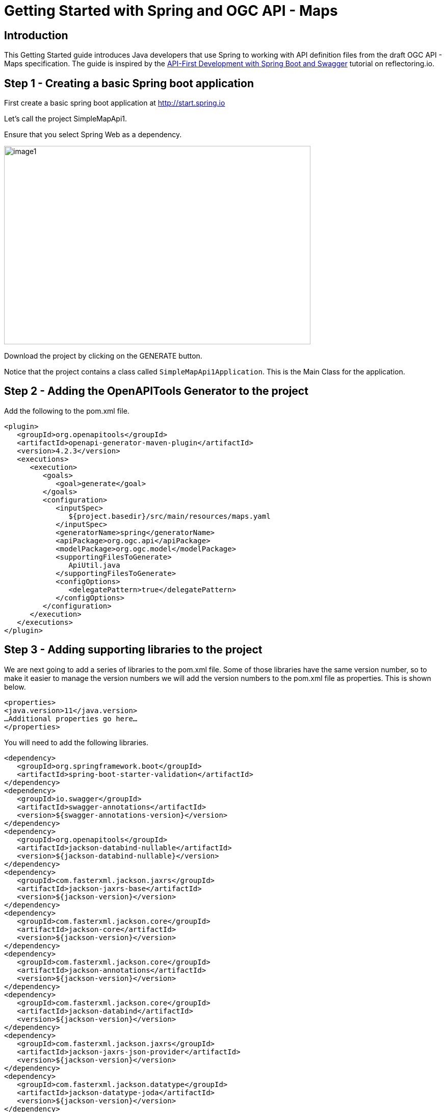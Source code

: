 = Getting Started with Spring and OGC API - Maps
:source-highlighter: pygments

== Introduction


This Getting Started guide introduces Java developers that use Spring to working with API definition files from the draft OGC API - Maps specification. The guide is inspired by the https://reflectoring.io/spring-boot-openapi/[API-First Development with Spring Boot and Swagger] tutorial on reflectoring.io.

[[step1]]
== Step 1 - Creating a basic Spring boot application

First create a basic spring boot application at http://start.spring.io

Let's call the project SimpleMapApi1.

Ensure that you select Spring Web as a dependency.

image::images/image1.png[width=601,height=389]

Download the project by clicking on the GENERATE button.

Notice that the project contains a class called `SimpleMapApi1Application`. This is the Main Class for the application.

[[step2]]
== Step 2 - Adding the OpenAPITools Generator to the project

Add the following to the pom.xml file.

[source,xml]
----
<plugin>
   <groupId>org.openapitools</groupId>
   <artifactId>openapi-generator-maven-plugin</artifactId>
   <version>4.2.3</version>
   <executions>
      <execution>
         <goals>
            <goal>generate</goal>
         </goals>
         <configuration>
            <inputSpec>
               ${project.basedir}/src/main/resources/maps.yaml
            </inputSpec>
            <generatorName>spring</generatorName>
            <apiPackage>org.ogc.api</apiPackage>
            <modelPackage>org.ogc.model</modelPackage>
            <supportingFilesToGenerate>
               ApiUtil.java
            </supportingFilesToGenerate>
            <configOptions>
               <delegatePattern>true</delegatePattern>
            </configOptions>
         </configuration>
      </execution>
   </executions>
</plugin>

----


[[step3]]
== Step 3 - Adding supporting libraries to the project

We are next going to add a series of libraries to the pom.xml file. Some
of those libraries have the same version number, so to make it easier to
manage the version numbers we will add the version numbers to the
pom.xml file as properties. This is shown below.

[source,xml]
----
<properties>
<java.version>11</java.version>
…Additional properties go here…
</properties>
----

You will need to add the following libraries.

[source,xml]
----
<dependency>
   <groupId>org.springframework.boot</groupId>
   <artifactId>spring-boot-starter-validation</artifactId>
</dependency>
<dependency>
   <groupId>io.swagger</groupId>
   <artifactId>swagger-annotations</artifactId>
   <version>${swagger-annotations-version}</version>
</dependency>
<dependency>
   <groupId>org.openapitools</groupId>
   <artifactId>jackson-databind-nullable</artifactId>
   <version>${jackson-databind-nullable}</version>
</dependency>
<dependency>
   <groupId>com.fasterxml.jackson.jaxrs</groupId>
   <artifactId>jackson-jaxrs-base</artifactId>
   <version>${jackson-version}</version>
</dependency>
<dependency>
   <groupId>com.fasterxml.jackson.core</groupId>
   <artifactId>jackson-core</artifactId>
   <version>${jackson-version}</version>
</dependency>
<dependency>
   <groupId>com.fasterxml.jackson.core</groupId>
   <artifactId>jackson-annotations</artifactId>
   <version>${jackson-version}</version>
</dependency>
<dependency>
   <groupId>com.fasterxml.jackson.core</groupId>
   <artifactId>jackson-databind</artifactId>
   <version>${jackson-version}</version>
</dependency>
<dependency>
   <groupId>com.fasterxml.jackson.jaxrs</groupId>
   <artifactId>jackson-jaxrs-json-provider</artifactId>
   <version>${jackson-version}</version>
</dependency>
<dependency>
   <groupId>com.fasterxml.jackson.datatype</groupId>
   <artifactId>jackson-datatype-joda</artifactId>
   <version>${jackson-version}</version>
</dependency>
----

So the properties should look as follows.

[source,xml]
----
<properties>
   <java.version>11</java.version>
   <swagger-annotations-version>1.5.22</swagger-annotations-version>
   <jackson-version>2.10.2</jackson-version>
   <jackson-databind-nullable>0.2.1</jackson-databind-nullable>
</properties>
----


[[step4]]
== Step 4 - Building

Now compile the OpenAPI definition by running the command:

`$ mvn clean package`

This will generate a stub of the API. Due to a current limitation of
OpenAPITools Generator (see
https://github.com/OpenAPITools/openapi-generator/issues/5381) the
compilation fails to handle elements defined as ‘oneOf’ options. So, you
will see a compilation such as shown below.

image::images/image2.png[width=447,height=314]

As a workaround, create a class called OneOfstringinteger in the
org.ogc.model package.

image::images/image3.png[width=601,height=319]

Now re-compile the OpenAPI definition by running the command:

`$ mvn clean package`

If successful, you should arrive at a `BUILD SUCCESS` message.

image::images/image4.png[width=461,height=309]

[[step5]]
== Step 5 - Creating the Controller

At this point, you now have the API and model stub that you will need to
implement an interface that conforms to OGC API – Maps.

In the ‘target’ folder you will find a folder called ‘generated-sources’
that includes stubs for the API controllers and model.

image::images/image5.png[width=311,height=608]

The classes `CollectionsApi`, `ConformanceApi`, `DefaultApi`, and `MapApi`
contain the request mappings for each path specified in the OpenAPI
definition. These API stubs also have associated Controller classes
namely `CollectionsApiController`, `ConformanceApiController`,
`DefaultApiController`, and `MapApiController`.

So we next override the methods provided by the API classes
generated by the OpenAPITools Generator. Overriding these methods
enables us to add business logic to those methods.

So we create a class called `SimpleMapApi1Controller` to sit alongside the
`SimpleMapApi1Application` that was created by the initializr on
start.sprint.io in <<step1>>.

image::images/image6.png[width=362,height=306]

Next copy the stub of the `DefaultApi.getLandingPage` method into the
`SimpleMapApi1Controller` class. Then insert the following code inside the `SimpleMapApi1Controller.getLandingPage` method.


[source,java,linenums]
----


    LandingPage lp = new LandingPage();
    lp.setTitle("OGC API - Maps tutorial");
    lp.setDescription("An example of an implementation of OGC API - Maps using Spring.io");

    lp.addLinksItem(createLink("this document","self", "application/json",endpoint+"?f=json"));
    lp.addLinksItem(createLink("OGC API conformance classes implemented by this server","conformance","application/json",endpoint+"/conformance"));
    lp.addLinksItem(createLink("Access the data","data","application/json",endpoint+"/collections"));

    HttpHeaders headers = new HttpHeaders();
    headers.add("Content-Type", "application/json");
    ResponseEntity<LandingPage> re = new ResponseEntity<LandingPage>(lp, headers, HttpStatus.OK);
    return re;


----

Follow a similar approach of overriding the API methods generated by the OpenAPITools Generator. For example, for the conformance declaration you could use the following.

[source,java]
----

ConfClasses cc = new ConfClasses();
try {

    cc.addConformsToItem(new URI("http://www.opengis.net/spec/ogcapi-common-1/1.0/conf/core"));
    cc.addConformsToItem(new URI("http://www.opengis.net/spec/ogcapi-common-1/1.0/conf/collections"));
    cc.addConformsToItem(new URI("http://www.opengis.net/spec/ogcapi-maps-1/1.0/conf/core"));
    cc.addConformsToItem(new URI("http://www.opengis.net/spec/ogcapi-maps-1/1.0/conf/bbox"));

}
catch(java.lang.Exception ec)
{
    ec.printStackTrace();
}

HttpHeaders headers = new HttpHeaders();
headers.add("Content-Type", "application/json");
ResponseEntity<ConfClasses> re = new ResponseEntity<ConfClasses>(cc, headers, HttpStatus.OK);
return re;

----

[[step6]]
== Step 6 - Running the application

Once you are through overriding the other API methods, run the Spring boot application with the following command.

$ mvn spring-boot:run

Now using a client application such as Postman, send a request to http://localhost:8080 to see the landing page. The response should be something like.

[source,json]
----
{
    "title": "OGC API - Maps tutorial",
    "description": "An example of an implementation of OGC API - Maps using Spring.io",
    "links": [
        {
            "href": "http://localhost:8080?f=json",
            "rel": "self",
            "type": "application/json",
            "hreflang": null,
            "title": "this document",
            "length": null
        },
        {
            "href": "http://localhost:8080/conformance",
            "rel": "conformance",
            "type": "application/json",
            "hreflang": null,
            "title": "OGC API conformance classes implemented by this server",
            "length": null
        },
        {
            "href": "http://localhost:8080/collections",
            "rel": "data",
            "type": "application/json",
            "hreflang": null,
            "title": "Access the data",
            "length": null
        }
    ]
}
----

Next send a request to http://localhost:8080/conformance to see the conformance page. The response should be something like.

[source,json]
----
{
    "conformsTo": [
        "http://www.opengis.net/spec/ogcapi-common-1/1.0/conf/core",
        "http://www.opengis.net/spec/ogcapi-common-1/1.0/conf/collections",
        "http://www.opengis.net/spec/ogcapi-maps-1/1.0/conf/core",
        "http://www.opengis.net/spec/ogcapi-maps-1/1.0/conf/bbox"
    ]
}

----
